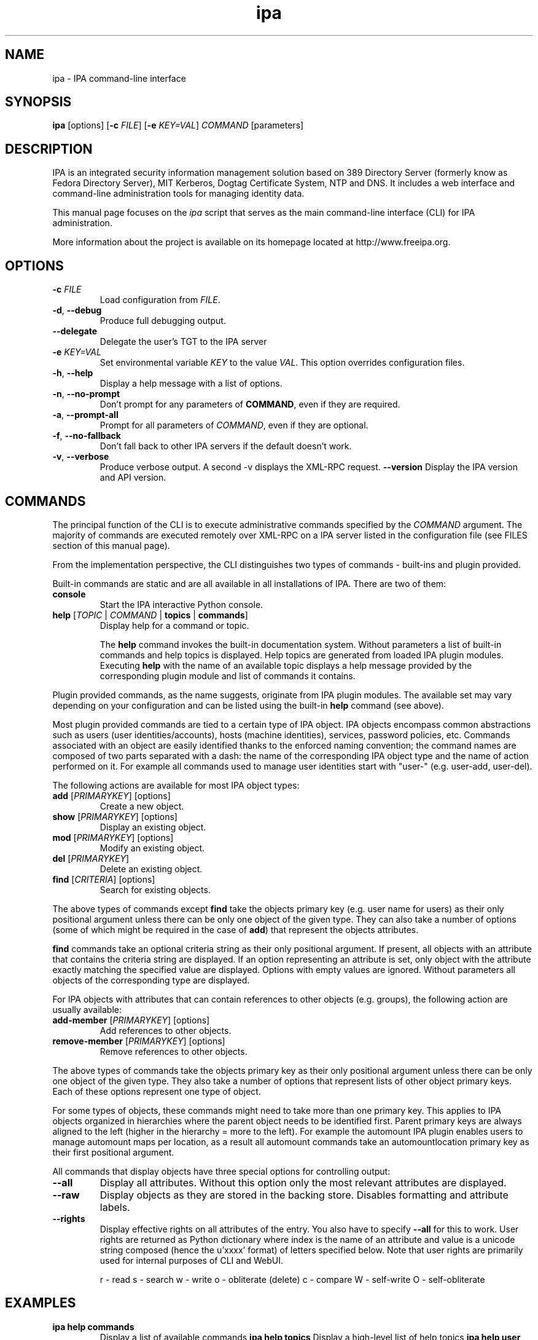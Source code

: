 .\" A man page for ipa
.\" Copyright (C) 2010 Red Hat, Inc.
.\"
.\" This program is free software; you can redistribute it and/or modify
.\" it under the terms of the GNU General Public License as published by
.\" the Free Software Foundation, either version 3 of the License, or
.\" (at your option) any later version.
.\"
.\" This program is distributed in the hope that it will be useful, but
.\" WITHOUT ANY WARRANTY; without even the implied warranty of
.\" MERCHANTABILITY or FITNESS FOR A PARTICULAR PURPOSE.  See the GNU
.\" General Public License for more details.
.\"
.\" You should have received a copy of the GNU General Public License
.\" along with this program.  If not, see <http://www.gnu.org/licenses/>.
.\"
.\" Author: Pavel Zuna <pzuna@redhat.com>
.\"
.TH "ipa" "1" "Jan 24 2012" "FreeIPA" "FreeIPA Manual Pages"
.SH "NAME"
ipa \- IPA command\-line interface
.SH "SYNOPSIS"
.nf
\fBipa\fR [options] [\fB\-c\fR \fIFILE\fR] [\fB\-e\fR \fIKEY=VAL\fR] \fICOMMAND\fR [parameters]
.fi
.SH "DESCRIPTION"
IPA is an integrated security information management solution based on 389 Directory Server (formerly know as Fedora Directory Server), MIT Kerberos, Dogtag Certificate System, NTP and DNS. It includes a web interface and command\-line administration tools for managing identity data.

This manual page focuses on the \fIipa\fR script that serves as the main command\-line interface (CLI) for IPA administration.

More information about the project is available on its homepage located at http://www.freeipa.org.
.SH "OPTIONS"
.TP
\fB\-c\fR \fIFILE\fR
Load configuration from \fIFILE\fR.
.TP
\fB\-d\fR, \fB\-\-debug\fR
Produce full debugging output.
.TP
\fB\-\-delegate\fR
Delegate the user's TGT to the IPA server
.TP
\fB\-e\fR \fIKEY=VAL\fR
Set environmental variable \fIKEY\fR to the value \fIVAL\fR. This option overrides configuration files.
.TP
\fB\-h\fR, \fB\-\-help\fR
Display a help message with a list of options.
.TP
\fB\-n\fR, \fB\-\-no\-prompt\fR
Don't prompt for any parameters of \fBCOMMAND\fR, even if they are required.
.TP
\fB\-a\fR, \fB\-\-prompt\-all\fR
Prompt for all parameters of \fICOMMAND\fR, even if they are optional.
.TP
\fB\-f\fR, \fB\-\-no\-fallback\fR
Don't fall back to other IPA servers if the default doesn't work.
.TP
\fB\-v\fR, \fB\-\-verbose\fR
Produce verbose output. A second \-v displays the XML\-RPC request.
\fB\-\-version\fR
Display the IPA version and API version.
.SH "COMMANDS"
The principal function of the CLI is to execute administrative commands specified by the \fICOMMAND\fR argument. The majority of commands are executed remotely over XML\-RPC on a IPA server listed in the configuration file (see FILES section of this manual page).

From the implementation perspective, the CLI distinguishes two types of commands \- built\-ins and plugin provided.

Built\-in commands are static and are all available in all installations of IPA. There are two of them:
.TP
\fBconsole\fR
Start the IPA interactive Python console.
.TP
\fBhelp\fR [\fITOPIC\fR | \fICOMMAND\fR | \fBtopics\fR | \fBcommands\fR]
Display help for a command or topic.

The \fBhelp\fR command invokes the built\-in documentation system. Without parameters a list of built\-in commands and help topics is displayed. Help topics are generated from loaded IPA plugin modules. Executing \fBhelp\fR with the name of an available topic displays a help message provided by the corresponding plugin module and list of commands it contains.
.LP
Plugin provided commands, as the name suggests, originate from IPA plugin modules. The available set may vary depending on your configuration and can be listed using the built\-in \fBhelp\fR command (see above).

Most plugin provided commands are tied to a certain type of IPA object. IPA objects encompass common abstractions such as users (user identities/accounts), hosts (machine identities), services, password policies, etc. Commands associated with an object are easily identified thanks to the enforced naming convention; the command names are composed of two parts separated with a dash: the name of the corresponding IPA object type and the name of action performed on it. For example all commands used to manage user identities start with "user\-" (e.g. user\-add, user\-del).

The following actions are available for most IPA object types:
.TP
\fBadd\fR [\fIPRIMARYKEY\fR] [options]
Create a new object.
.TP
\fBshow\fR [\fIPRIMARYKEY\fR] [options]
Display an existing object.
.TP
\fBmod\fR [\fIPRIMARYKEY\fR] [options]
Modify an existing object.
.TP
\fBdel\fR [\fIPRIMARYKEY\fR]
Delete an existing object.
.TP
\fBfind\fR [\fICRITERIA\fR] [options]
Search for existing objects.
.LP
The above types of commands except \fBfind\fR take the objects primary key (e.g. user name for users) as their only positional argument unless there can be only one object of the given type. They can also take a number of options (some of which might be required in the case of \fBadd\fR) that represent the objects attributes.

\fBfind\fR commands take an optional criteria string as their only positional argument. If present, all objects with an attribute that contains the criteria string are displayed. If an option representing an attribute is set, only object with the attribute exactly matching the specified value are displayed. Options with empty values are ignored. Without parameters all objects of the corresponding type are displayed.

For IPA objects with attributes that can contain references to other objects (e.g. groups), the following action are usually available:
.TP
\fBadd\-member\fR [\fIPRIMARYKEY\fR] [options]
Add references to other objects.
.TP
\fBremove\-member\fR [\fIPRIMARYKEY\fR] [options]
Remove references to other objects.
.LP
The above types of commands take the objects primary key as their only positional argument unless there can be only one object of the given type. They also take a number of options that represent lists of other object primary keys. Each of these options represent one type of object.

For some types of objects, these commands might need to take more than one primary key. This applies to IPA objects organized in hierarchies where the parent object needs to be identified first. Parent primary keys are always aligned to the left (higher in the hierarchy = more to the left). For example the automount IPA plugin enables users to manage automount maps per location, as a result all automount commands take an automountlocation primary key as their first positional argument.

All commands that display objects have three special options for controlling output:
.TP
\fB\-\-all\fR
Display all attributes. Without this option only the most relevant attributes are displayed.
.TP
\fB\-\-raw\fR
Display objects as they are stored in the backing store. Disables formatting and attribute labels.
.TP
\fB\-\-rights\fR
Display effective rights on all attributes of the entry. You also have to specify \fB\-\-all\fR for this to work. User rights are returned as Python dictionary where index is the name of an attribute and value is a unicode string composed (hence the u'xxxx' format) of letters specified below. Note that user rights are primarily used for internal purposes of CLI and WebUI.

.ad l
r \- read\p
s \- search\p
w \- write\p
o \- obliterate (delete)\p
c \- compare\p
W \- self\-write\p
O \- self\-obliterate

.SH "EXAMPLES"
.TP
\fBipa help commands\fR
Display a list of available commands
\fBipa help topics\fR
Display a high\-level list of help topics
\fBipa help user\fR
Display documentation and list of commands in the "user" topic.
.TP
\fBipa env\fR
List IPA environmental variables and their values.
.TP
\fBipa user\-add foo \-\-first foo \-\-last bar\fR
Create a new user with username "foo", first name "foo" and last name "bar".
.TP
\fBipa group\-add bar \-\-desc "this is an example group"
Create a new group with name "bar" and description "this is an example group".
.TP
\fBipa group\-add\-member bar \-\-users=foo\fR
Add user "foo" to the group "bar".
.TP
\fBipa group\-add\-member bar \-\-users={admin,foo}\fR
Add users "admin" and "foo" to the group "bar". This approach depends on shell expansion feature.
.TP
\fBipa user\-show foo \-\-raw\fR
Display user "foo" as (s)he is stored on the server.
.TP
\fBipa group\-show bar \-\-all\fR
Display group "bar" and all of its attributes.
.TP
\fBipa config\-mod \-\-maxusername 20\fR
Set maximum user name length to 20 characters.
.TP
\fBipa user\-find foo\fR
Search for all users with "foo" in either uid, first name, last name, full name, etc. A user with uid "foobar" would match the search criteria.
.TP
\fBipa user\-find foo \-\-first bar\fR
Same as the previous example, except this time the users first name has to be exactly "bar". A user with uid "foobar" and first name "bar" would match the search criteria.
.TP
\fBipa user\-find foo \-\-first bar \-\-last foo\fR
A user with uid "foobar", first name "bar" and last name "foo" would match the search criteria.
.TP
\fBipa user\-find \-\-uuid 936407bd\-da9b\-11de\-9abd\-54520012e7cd\fR
Only the user with the specified IPA unique ID would match the search criteria.
.TP
\fBipa user\-find\fR
All users would match the search criteria (as there are none).
.SH "SERVERS"
The ipa client will determine which server to connect to in this order:

.TP
1. The server configured in \fB/etc/ipa/default.conf\fR in the \fIxmlrpc_uri\fR directive.
.TP
2. An unordered list of servers from the ldap DNS SRV records.

.TP
If a kerberos error is raised by any of the requests then it will stop processing and display the error message.
.SH "FILES"
.TP
\fB/etc/ipa/default.conf\fR
IPA default configuration file.
.SH "EXIT STATUS"
0 if the command was successful

1 if an error occurred

2 If an entry is not found
.SH "SEE ALSO"
ipa\-client\-install(1), ipa\-compat\-manage(1), ipactl(1), ipa\-dns\-install(1),
ipa\-getcert(1), ipa\-getkeytab(1), ipa\-join(1), ipa\-ldap\-updater(1),
ipa\-nis\-manage(1), ipa\-replica\-install(1), ipa\-replica\-manage(1), ipa\-replica\-prepare(1),
ipa\-rmkeytab(1), ipa\-server\-certinstall(2), ipa\-server\-install(1), ipa\-upgradeconfig(1),
ipa\-host\-net\-manage(1)

